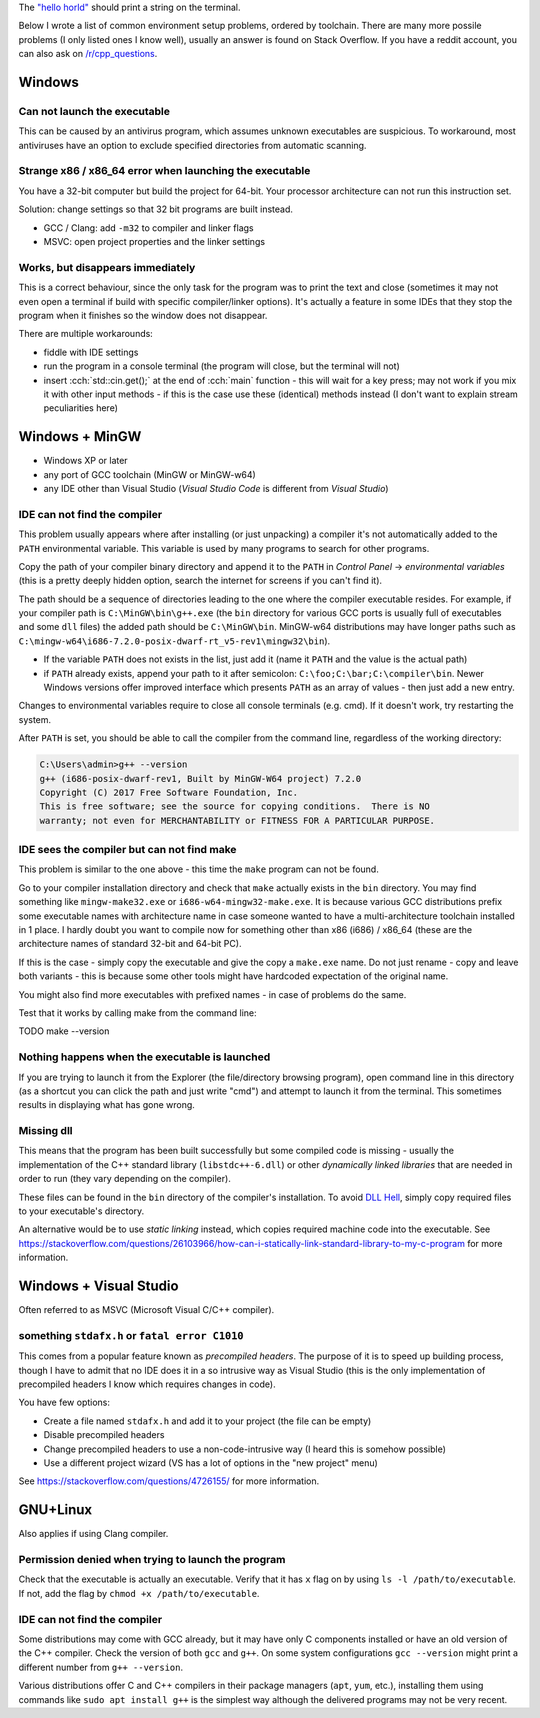 .. title: hello world troubleshooting
.. slug: hello_world_troubleshooting
.. description: solving problems with C++ environment setup
.. author: Xeverous

The `"hello horld" <https://en.wikipedia.org/wiki/"Hello,_World!"_program>`_ should print a string on the terminal.

.. TOINCLUDE hello world

Below I wrote a list of common environment setup problems, ordered by toolchain. There are many more possile problems (I only listed ones I know well), usually an answer is found on Stack Overflow. If you have a reddit account, you can also ask on `/r/cpp_questions <https://www.reddit.com/r/cpp_questions/>`_.

Windows
#######

Can not launch the executable
=============================

This can be caused by an antivirus program, which assumes unknown executables are suspicious. To workaround, most antiviruses have an option to exclude specified directories from automatic scanning.

Strange x86 / x86_64 error when launching the executable
========================================================

You have a 32-bit computer but build the project for 64-bit. Your processor architecture can not run this instruction set.

Solution: change settings so that 32 bit programs are built instead.

- GCC / Clang: add ``-m32`` to compiler and linker flags
- MSVC: open project properties and the linker settings

Works, but disappears immediately
=================================

This is a correct behaviour, since the only task for the program was to print the text and close (sometimes it may not even open a terminal if build with specific compiler/linker options). It's actually a feature in some IDEs that they stop the program when it finishes so the window does not disappear.

There are multiple workarounds:

- fiddle with IDE settings
- run the program in a console terminal (the program will close, but the terminal will not)
- insert :cch:`std::cin.get();` at the end of :cch:`main` function - this will wait for a key press; may not work if you mix it with other input methods - if this is the case use these (identical) methods instead (I don't want to explain stream peculiarities here)

Windows + MinGW
###############

- Windows XP or later
- any port of GCC toolchain (MinGW or MinGW-w64)
- any IDE other than Visual Studio (*Visual Studio Code* is different from *Visual Studio*)

IDE can not find the compiler
=============================

This problem usually appears where after installing (or just unpacking) a compiler it's not automatically added to the ``PATH`` environmental variable. This variable is used by many programs to search for other programs.

Copy the path of your compiler binary directory and append it to the ``PATH`` in *Control Panel* -> *environmental variables* (this is a pretty deeply hidden option, search the internet for screens if you can't find it).

The path should be a sequence of directories leading to the one where the compiler executable resides. For example, if your compiler path is ``C:\MinGW\bin\g++.exe`` (the ``bin`` directory for various GCC ports is usually full of executables and some ``dll`` files) the added path should be ``C:\MinGW\bin``. MinGW-w64 distributions may have longer paths such as ``C:\mingw-w64\i686-7.2.0-posix-dwarf-rt_v5-rev1\mingw32\bin``).

- If the variable ``PATH`` does not exists in the list, just add it (name it ``PATH`` and the value is the actual path)
- if ``PATH`` already exists, append your path to it after semicolon: ``C:\foo;C:\bar;C:\compiler\bin``. Newer Windows versions offer improved interface which presents ``PATH`` as an array of values - then just add a new entry.

Changes to environmental variables require to close all console terminals (e.g. cmd). If it doesn't work, try restarting the system.

After ``PATH`` is set, you should be able to call the compiler from the command line, regardless of the working directory:

.. code::

    C:\Users\admin>g++ --version
    g++ (i686-posix-dwarf-rev1, Built by MinGW-W64 project) 7.2.0
    Copyright (C) 2017 Free Software Foundation, Inc.
    This is free software; see the source for copying conditions.  There is NO
    warranty; not even for MERCHANTABILITY or FITNESS FOR A PARTICULAR PURPOSE.

IDE sees the compiler but can not find make
===========================================

This problem is similar to the one above - this time the ``make`` program can not be found.

Go to your compiler installation directory and check that ``make`` actually exists in the ``bin`` directory. You may find something like ``mingw-make32.exe`` or ``i686-w64-mingw32-make.exe``. It is because various GCC distributions prefix some executable names with architecture name in case someone wanted to have a multi-architecture toolchain installed in 1 place. I hardly doubt you want to compile now for something other than x86 (i686) / x86_64 (these are the architecture names of standard 32-bit and 64-bit PC).

If this is the case - simply copy the executable and give the copy a ``make.exe`` name. Do not just rename - copy and leave both variants - this is because some other tools might have hardcoded expectation of the original name.

You might also find more executables with prefixed names - in case of problems do the same.

Test that it works by calling make from the command line:

TODO make --version

Nothing happens when the executable is launched
===============================================

If you are trying to launch it from the Explorer (the file/directory browsing program), open command line in this directory (as a shortcut you can click the path and just write "cmd") and attempt to launch it from the terminal. This sometimes results in displaying what has gone wrong.

Missing dll
===========

This means that the program has been built successfully but some compiled code is missing - usually the implementation of the C++ standard library (``libstdc++-6.dll``) or other *dynamically linked libraries* that are needed in order to run (they vary depending on the compiler).

These files can be found in the ``bin`` directory of the compiler's installation. To avoid `DLL Hell <https://en.wikipedia.org/wiki/DLL_Hell>`_, simply copy required files to your executable's directory.

An alternative would be to use *static linking* instead, which copies required machine code into the executable. See https://stackoverflow.com/questions/26103966/how-can-i-statically-link-standard-library-to-my-c-program for more information.

Windows + Visual Studio
#######################

Often referred to as MSVC (Microsoft Visual C/C++ compiler).

something ``stdafx.h`` or ``fatal error C1010``
===============================================

This comes from a popular feature known as *precompiled headers*. The purpose of it is to speed up building process, though I have to admit that no IDE does it in a so intrusive way as Visual Studio (this is the only implementation of precompiled headers I know which requires changes in code).

You have few options:

- Create a file named ``stdafx.h`` and add it to your project (the file can be empty)
- Disable precompiled headers
- Change precompiled headers to use a non-code-intrusive way (I heard this is somehow possible)
- Use a different project wizard (VS has a lot of options in the "new project" menu)

See https://stackoverflow.com/questions/4726155/ for more information.

GNU+Linux
#########

Also applies if using Clang compiler.

Permission denied when trying to launch the program
===================================================

Check that the executable is actually an executable. Verify that it has ``x`` flag on by using ``ls -l /path/to/executable``. If not, add the flag by ``chmod +x /path/to/executable``.

IDE can not find the compiler
=============================

Some distributions may come with GCC already, but it may have only C components installed or have an old version of the C++ compiler. Check the version of both ``gcc`` and ``g++``. On some system configurations ``gcc --version`` might print a different number from ``g++ --version``.

Various distributions offer C and C++ compilers in their package managers (``apt``, ``yum``, etc.), installing them using commands like ``sudo apt install g++`` is the simplest way although the delivered programs may not be very recent.
